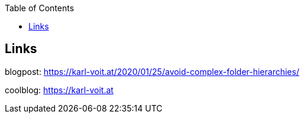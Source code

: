 :toc:

== Links

blogpost: https://karl-voit.at/2020/01/25/avoid-complex-folder-hierarchies/

coolblog: https://karl-voit.at

